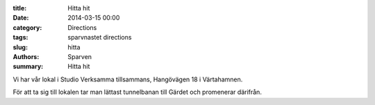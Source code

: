 :title: Hitta hit
:date: 2014-03-15 00:00
:category: Directions
:tags: sparvnastet directions
:slug: hitta
:authors: Sparven
:summary: Hitta hit

Vi har vår lokal i Studio Verksamma tillsammans, Hangövägen 18 i Värtahamnen.

För att ta sig till lokalen tar man lättast tunnelbanan till Gärdet och promenerar därifrån.
